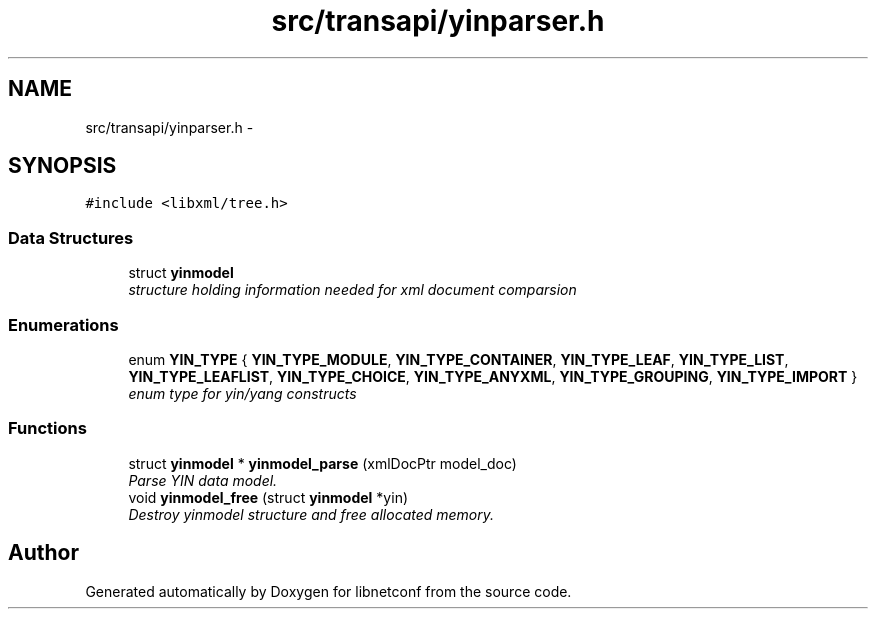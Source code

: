.TH "src/transapi/yinparser.h" 3 "Wed Apr 3 2013" "Version 0.4.0" "libnetconf" \" -*- nroff -*-
.ad l
.nh
.SH NAME
src/transapi/yinparser.h \- 
.SH SYNOPSIS
.br
.PP
\fC#include <libxml/tree\&.h>\fP
.br

.SS "Data Structures"

.in +1c
.ti -1c
.RI "struct \fByinmodel\fP"
.br
.RI "\fIstructure holding information needed for xml document comparsion \fP"
.in -1c
.SS "Enumerations"

.in +1c
.ti -1c
.RI "enum \fBYIN_TYPE\fP { \fBYIN_TYPE_MODULE\fP, \fBYIN_TYPE_CONTAINER\fP, \fBYIN_TYPE_LEAF\fP, \fBYIN_TYPE_LIST\fP, \fBYIN_TYPE_LEAFLIST\fP, \fBYIN_TYPE_CHOICE\fP, \fBYIN_TYPE_ANYXML\fP, \fBYIN_TYPE_GROUPING\fP, \fBYIN_TYPE_IMPORT\fP }"
.br
.RI "\fIenum type for yin/yang constructs \fP"
.in -1c
.SS "Functions"

.in +1c
.ti -1c
.RI "struct \fByinmodel\fP * \fByinmodel_parse\fP (xmlDocPtr model_doc)"
.br
.RI "\fIParse YIN data model\&. \fP"
.ti -1c
.RI "void \fByinmodel_free\fP (struct \fByinmodel\fP *yin)"
.br
.RI "\fIDestroy yinmodel structure and free allocated memory\&. \fP"
.in -1c
.SH "Author"
.PP 
Generated automatically by Doxygen for libnetconf from the source code\&.
